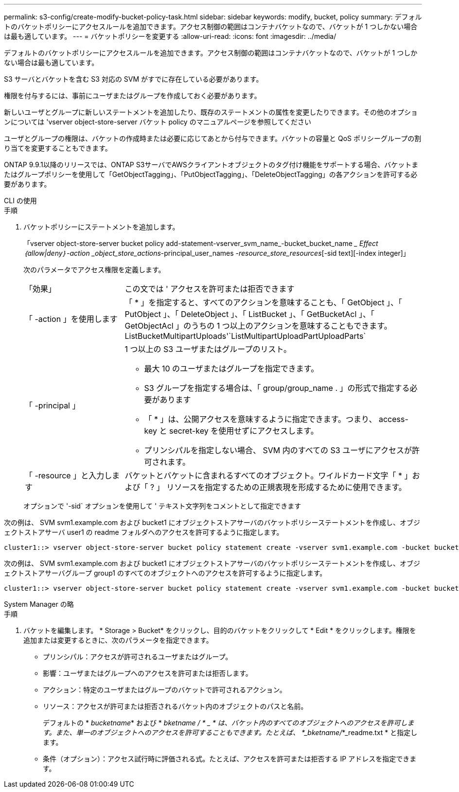 ---
permalink: s3-config/create-modify-bucket-policy-task.html 
sidebar: sidebar 
keywords: modify, bucket, policy 
summary: デフォルトのバケットポリシーにアクセスルールを追加できます。アクセス制御の範囲はコンテナバケットなので、バケットが 1 つしかない場合は最も適しています。 
---
= バケットポリシーを変更する
:allow-uri-read: 
:icons: font
:imagesdir: ../media/


[role="lead"]
デフォルトのバケットポリシーにアクセスルールを追加できます。アクセス制御の範囲はコンテナバケットなので、バケットが 1 つしかない場合は最も適しています。

S3 サーバとバケットを含む S3 対応の SVM がすでに存在している必要があります。

権限を付与するには、事前にユーザまたはグループを作成しておく必要があります。

新しいユーザとグループに新しいステートメントを追加したり、既存のステートメントの属性を変更したりできます。その他のオプションについては 'vserver object-store-server バケット policy のマニュアルページを参照してください

ユーザとグループの権限は、バケットの作成時または必要に応じてあとから付与できます。バケットの容量と QoS ポリシーグループの割り当てを変更することもできます。

ONTAP 9.9.1以降のリリースでは、ONTAP S3サーバでAWSクライアントオブジェクトのタグ付け機能をサポートする場合、バケットまたはグループポリシーを使用して「GetObjectTagging」、「PutObjectTagging」、「DeleteObjectTagging」の各アクションを許可する必要があります。

[role="tabbed-block"]
====
.CLI の使用
--
.手順
. バケットポリシーにステートメントを追加します。
+
「vserver object-store-server bucket policy add-statement-vserver_svm_name_-bucket_bucket_name __ Effect｛allow|deny｝-action _object_store_actions_-principal_user_names _-resource_store_resources_[-sid text][-index integer]」

+
次のパラメータでアクセス権限を定義します。

+
[cols="1,3"]
|===


 a| 
「効果」
 a| 
この文では ' アクセスを許可または拒否できます



 a| 
「 -action 」を使用します
 a| 
「 * 」を指定すると、すべてのアクションを意味することも、「 GetObject 」、「 PutObject 」、「 DeleteObject 」、「 ListBucket 」、「 GetBucketAcl 」、「 GetObjectAcl 」のうちの 1 つ以上のアクションを意味することもできます。 ListBucketMultipartUploads'`ListMultipartUploadPartUploadParts`



 a| 
「 -principal 」
 a| 
1 つ以上の S3 ユーザまたはグループのリスト。

** 最大 10 のユーザまたはグループを指定できます。
** S3 グループを指定する場合は、「 group/group_name . 」の形式で指定する必要があります
** 「 * 」は、公開アクセスを意味するように指定できます。つまり、 access-key と secret-key を使用せずにアクセスします。
** プリンシパルを指定しない場合、 SVM 内のすべての S3 ユーザにアクセスが許可されます。




 a| 
「 -resource 」と入力します
 a| 
バケットとバケットに含まれるすべてのオブジェクト。ワイルドカード文字「 * 」および「 ? 」 リソースを指定するための正規表現を形成するために使用できます。

|===
+
オプションで '-sid` オプションを使用して ' テキスト文字列をコメントとして指定できます



次の例は、 SVM svm1.example.com および bucket1 にオブジェクトストアサーバのバケットポリシーステートメントを作成し、オブジェクトストアサーバ user1 の readme フォルダへのアクセスを許可するように指定します。

[listing]
----
cluster1::> vserver object-store-server bucket policy statement create -vserver svm1.example.com -bucket bucket1 -effect allow -action GetObject,PutObject,DeleteObject,ListBucket -principal user1 -resource bucket1/readme/* -sid "fullAccessToReadmeForUser1"
----
次の例は、 SVM svm1.example.com および bucket1 にオブジェクトストアサーバのバケットポリシーステートメントを作成し、オブジェクトストアサーバグループ group1 のすべてのオブジェクトへのアクセスを許可するように指定します。

[listing]
----
cluster1::> vserver object-store-server bucket policy statement create -vserver svm1.example.com -bucket bucket1 -effect allow -action GetObject,PutObject,DeleteObject,ListBucket -principal group/group1 -resource bucket1/* -sid "fullAccessForGroup1"
----
--
.System Manager の略
--
.手順
. バケットを編集します。 * Storage > Bucket* をクリックし、目的のバケットをクリックして * Edit * をクリックします。権限を追加または変更するときに、次のパラメータを指定できます。
+
** プリンシパル：アクセスが許可されるユーザまたはグループ。
** 影響：ユーザまたはグループへのアクセスを許可または拒否します。
** アクション：特定のユーザまたはグループのバケットで許可されるアクション。
** リソース：アクセスが許可または拒否されるバケット内のオブジェクトのパスと名前。
+
デフォルトの * _bucketname_* および * _bketname / * _ * は、バケット内のすべてのオブジェクトへのアクセスを許可します。また、単一のオブジェクトへのアクセスを許可することもできます。たとえば、 *_bketname/_*_readme.txt * と指定します。

** 条件（オプション）：アクセス試行時に評価される式。たとえば、アクセスを許可または拒否する IP アドレスを指定できます。




--
====